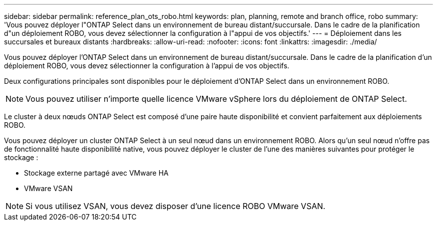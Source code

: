 ---
sidebar: sidebar 
permalink: reference_plan_ots_robo.html 
keywords: plan, planning, remote and branch office, robo 
summary: 'Vous pouvez déployer l"ONTAP Select dans un environnement de bureau distant/succursale. Dans le cadre de la planification d"un déploiement ROBO, vous devez sélectionner la configuration à l"appui de vos objectifs.' 
---
= Déploiement dans les succursales et bureaux distants
:hardbreaks:
:allow-uri-read: 
:nofooter: 
:icons: font
:linkattrs: 
:imagesdir: ./media/


[role="lead"]
Vous pouvez déployer l'ONTAP Select dans un environnement de bureau distant/succursale. Dans le cadre de la planification d'un déploiement ROBO, vous devez sélectionner la configuration à l'appui de vos objectifs.

Deux configurations principales sont disponibles pour le déploiement d'ONTAP Select dans un environnement ROBO.


NOTE: Vous pouvez utiliser n'importe quelle licence VMware vSphere lors du déploiement de ONTAP Select.

Le cluster à deux nœuds ONTAP Select est composé d'une paire haute disponibilité et convient parfaitement aux déploiements ROBO.

Vous pouvez déployer un cluster ONTAP Select à un seul nœud dans un environnement ROBO. Alors qu'un seul nœud n'offre pas de fonctionnalité haute disponibilité native, vous pouvez déployer le cluster de l'une des manières suivantes pour protéger le stockage :

* Stockage externe partagé avec VMware HA
* VMware VSAN



NOTE: Si vous utilisez VSAN, vous devez disposer d'une licence ROBO VMware VSAN.

